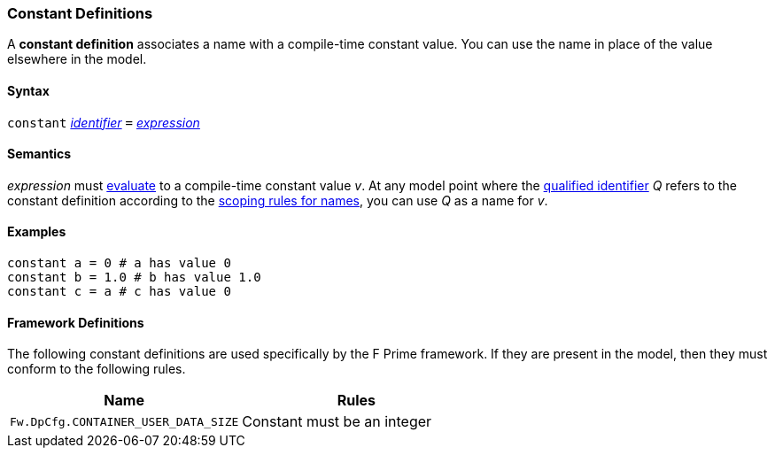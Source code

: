 === Constant Definitions

A *constant definition* associates a name with a compile-time constant
value. You can use the name in place of the value elsewhere in the
model.

==== Syntax

`constant`
<<Lexical-Elements_Identifiers,_identifier_>>
`=`
<<Expressions,_expression_>>

==== Semantics

_expression_ must
<<Evaluation,evaluate>>
to a compile-time constant value _v_. At any model point where the
<<Scoping-of-Names_Qualified-Identifiers,qualified identifier>> _Q_ refers to
the constant definition according to the
<<Scoping-of-Names_Resolution-of-Qualified-Identifiers,scoping
rules for names>>, you can use _Q_ as a name for _v_.

==== Examples

[source,fpp]
----
constant a = 0 # a has value 0
constant b = 1.0 # b has value 1.0
constant c = a # c has value 0
----

==== Framework Definitions
The following constant definitions are used specifically by the
F Prime framework.
If they are present in the model, then they must conform
to the following rules.

|===
|Name|Rules

|`Fw.DpCfg.CONTAINER_USER_DATA_SIZE`
|Constant must be an integer

|===
